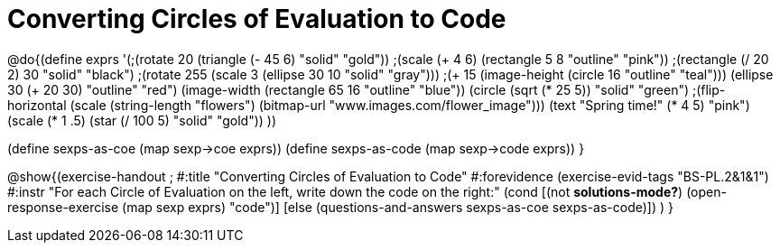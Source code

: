 =  Converting Circles of Evaluation to Code

@do{(define exprs '(;(rotate 20 (triangle (- 45 6) "solid" "gold"))
                 ;(scale (+ 4 6) (rectangle 5 8 "outline" "pink"))
                 ;(rectangle (/ 20 2) 30 "solid" "black")
                 ;(rotate 255 (scale 3 (ellipse 30 10 "solid" "gray")))
                 ;(+ 15 (image-height (circle 16 "outline" "teal")))
                 (ellipse 30 (+ 20 30) "outline" "red")
                 (image-width (rectangle 65 16 "outline" "blue"))
                 (circle (sqrt (* 25 5)) "solid" "green")
                 ;(flip-horizontal (scale (string-length "flowers") (bitmap-url "www.images.com/flower_image")))
                 (text "Spring time!" (* 4 5) "pink")
                 (scale (* 1 .5) (star (/ 100 5) "solid" "gold"))
                 ))

(define sexps-as-coe (map sexp->coe exprs))
(define sexps-as-code (map sexp->code exprs))
}

@show{(exercise-handout 
;  #:title "Converting Circles of Evaluation to Code"
  #:forevidence (exercise-evid-tags "BS-PL.2&1&1")
  #:instr "For each Circle of Evaluation on the left, write down the code on the right:"
  (cond [(not *solutions-mode?*)
  (open-response-exercise (map sexp exprs) "code")]
  [else
    (questions-and-answers sexps-as-coe sexps-as-code)])
  )
  }
